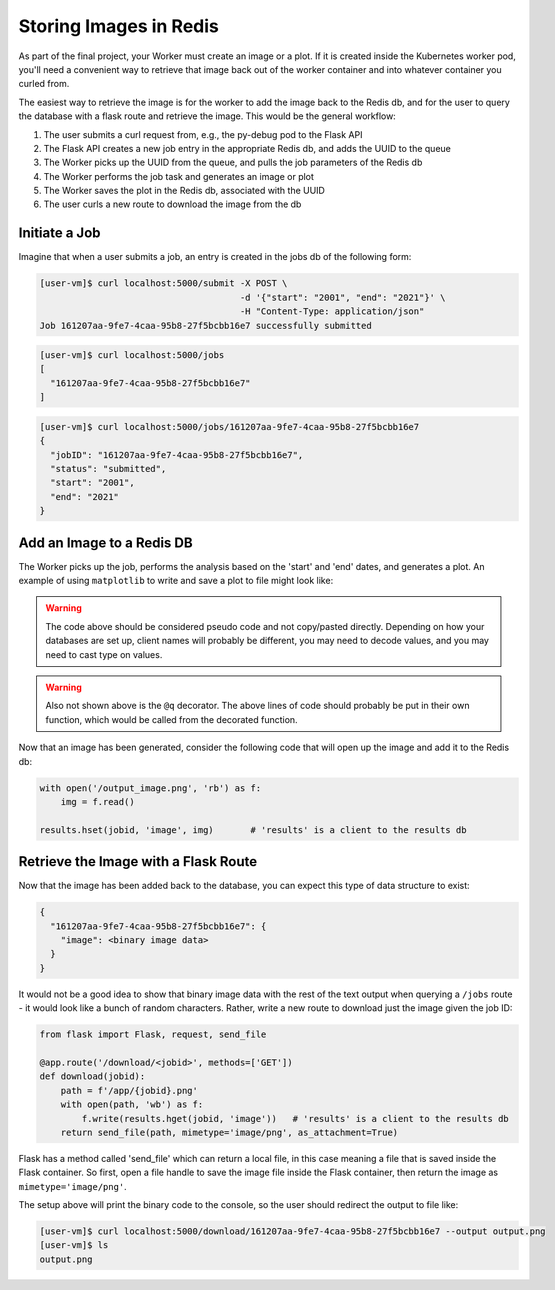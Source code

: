 Storing Images in Redis
=======================

As part of the final project, your Worker must create an image or a plot. If it 
is created inside the Kubernetes worker pod, you'll need a convenient way to 
retrieve that image back out of the worker container and into whatever container
you curled from.

The easiest way to retrieve the image is for the worker to add the image back
to the Redis db, and for the user to query the database with a flask route and
retrieve the image. This would be the general workflow:


1. The user submits a curl request from, e.g., the py-debug pod to the Flask API
2. The Flask API creates a new job entry in the appropriate Redis db, and adds the UUID to the queue
3. The Worker picks up the UUID from the queue, and pulls the job parameters of the Redis db
4. The Worker performs the job task and generates an image or plot
5. The Worker saves the plot in the Redis db, associated with the UUID
6. The user curls a new route to download the image from the db



Initiate a Job
--------------

Imagine that when a user submits a job, an entry is created in the jobs db of the 
following form:

.. code-block:: console

   [user-vm]$ curl localhost:5000/submit -X POST \
                                         -d '{"start": "2001", "end": "2021"}' \
                                         -H "Content-Type: application/json" 
   Job 161207aa-9fe7-4caa-95b8-27f5bcbb16e7 successfully submitted


.. code-block:: console

   [user-vm]$ curl localhost:5000/jobs
   [
     "161207aa-9fe7-4caa-95b8-27f5bcbb16e7"
   ]

.. code-block:: console

   [user-vm]$ curl localhost:5000/jobs/161207aa-9fe7-4caa-95b8-27f5bcbb16e7
   {
     "jobID": "161207aa-9fe7-4caa-95b8-27f5bcbb16e7",
     "status": "submitted",
     "start": "2001",
     "end": "2021"
   }

Add an Image to a Redis DB
--------------------------

The Worker picks up the job, performs the analysis based on the 'start' and
'end' dates, and generates a plot. An example of using ``matplotlib`` to write
and save a plot to file might look like:


.. code-block:: python3
   :linenos:

   import matplotlib.pyplot as plt

   x_values_to_plot = []
   y_values_to_plot = []

   for key in raw_data.keys():       # 'raw_data' is a client to the raw data stored in redis
       if (int(start) <= key['date'] <= int(end)):
           x_values_to_plot.append(key['interesting_property_1'])
           y_values_to_plot.append(key['interesting_property_2'])

   plt.scatter(x_values_to_plot, y_values_to_plot)
   plt.savefig('/output_image.png')
    

.. warning::

   The code above should be considered pseudo code and not copy/pasted directly.
   Depending on how your databases are set up, client names will probably be 
   different, you may need to decode values, and you may need to cast type on
   values.

.. warning::

   Also not shown above is the ``@q`` decorator. The above lines of code should 
   probably be put in their own function, which would be called from the decorated
   function.


Now that an image has been generated, consider the following code that will open up
the image and add it to the Redis db:

.. code-block:: python3

    with open('/output_image.png', 'rb') as f:
        img = f.read()

    results.hset(jobid, 'image', img)       # 'results' is a client to the results db


Retrieve the Image with a Flask Route
-------------------------------------

Now that the image has been added back to the database, you can expect this
type of data structure to exist:


.. code-block:: console

   {
     "161207aa-9fe7-4caa-95b8-27f5bcbb16e7": {
       "image": <binary image data>
     }
   }

It would not be a good idea to show that binary image data with the rest of the
text output when querying a ``/jobs`` route - it would look like a bunch of
random characters. Rather, write a new route to download just the image given the
job ID:

.. code-block:: python3

   from flask import Flask, request, send_file

   @app.route('/download/<jobid>', methods=['GET'])
   def download(jobid):
       path = f'/app/{jobid}.png'
       with open(path, 'wb') as f:
           f.write(results.hget(jobid, 'image'))   # 'results' is a client to the results db
       return send_file(path, mimetype='image/png', as_attachment=True)


Flask has a method called 'send_file' which can return a local file, in this
case meaning a file that is saved inside the Flask container. So first, open
a file handle to save the image file inside the Flask container, then return
the image as ``mimetype='image/png'``.

The setup above will print the binary code to the console, so the user should 
redirect the output to file like:

.. code-block:: console

   [user-vm]$ curl localhost:5000/download/161207aa-9fe7-4caa-95b8-27f5bcbb16e7 --output output.png
   [user-vm]$ ls
   output.png

